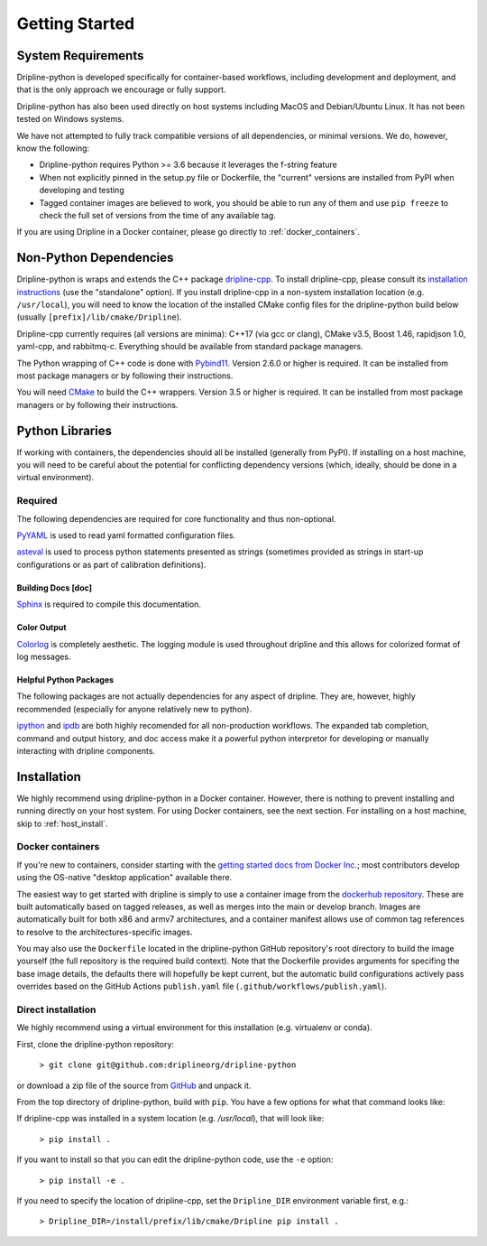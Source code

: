 ===============
Getting Started
===============


System Requirements
*******************

Dripline-python is developed specifically for container-based workflows, including development and deployment, 
and that is the only approach we encourage or fully support.

Dripline-python has also been used directly on host systems including MacOS and Debian/Ubuntu Linux.  
It has not been tested on Windows systems.

We have not attempted to fully track compatible versions of all dependencies, or minimal versions.
We do, however, know the following:

* Dripline-python requires Python >= 3.6 because it leverages the f-string feature
* When not explicitly pinned in the setup.py file or Dockerfile, the "current" versions are installed from PyPI when developing and testing
* Tagged container images are believed to work, you should be able to run any of them and use ``pip freeze`` to check the full set of versions from the time of any available tag.

If you are using Dripline in a Docker container, please go directly to :ref:`docker_containers`.

Non-Python Dependencies
*************************

Dripline-python is wraps and extends the C++ package `dripline-cpp <https://dripline-cpp.readthedocs.io/en/latest/>`_. 
To install dripline-cpp, please consult its 
`installation instructions <https://dripline-cpp.readthedocs.io/en/latest/building.html>`_ (use the "standalone" option).  
If you install dripline-cpp in a non-system installation location (e.g. ``/usr/local``), you will need to know 
the location of the installed CMake config files for the dripline-python build below (usually ``[prefix]/lib/cmake/Dripline``).

Dripline-cpp currently requires (all versions are minima): C++17 (via gcc or clang), CMake v3.5, 
Boost 1.46, rapidjson 1.0, yaml-cpp, and rabbitmq-c.  
Everything should be available from standard package managers.

The Python wrapping of C++ code is done with `Pybind11 <https://pybind11.readthedocs.io/>`_.  
Version 2.6.0 or higher is required.  
It can be installed from most package managers or by following their instructions. 

You will need `CMake <https://cmake.org/>`_ to build the C++ wrappers.  
Version 3.5 or higher is required.  
It can be installed from most package managers or by following their instructions.

Python Libraries
****************

If working with containers, the dependencies should all be installed (generally from PyPI).  
If installing on a host machine, you will need to be careful about the potential for 
conflicting dependency versions (which, ideally, should be done in a virtual environment).  

Required
--------

The following dependencies are required for core functionality and thus non-optional.

`PyYAML <http://pyyaml.org>`_ is used to read yaml formatted configuration files.

`asteval <https://newville.github.io/asteval/>`_ is used to process python statements presented as strings 
(sometimes provided as strings in start-up configurations or as part of calibration definitions).


Building Docs [doc]
~~~~~~~~~~~~~~~~~~~

`Sphinx <http://sphinx-doc.org/>`_ is required to compile this documentation.

.. `Sphinx-contrib-programoutput <http://pythonhosted.org/sphinxcontrib-programoutput/>`_ Is used to automatically include the --help for the various utility programs.

.. removing better-apidoc use, we should confirm we want/need to use this, or look into normal apidoc
   `better-apidoc <https://pypi.python.org/pypi/better-apidoc>`_ is used to automatically generate rst files with api documentation.


Color Output
~~~~~~~~~~~~
`Colorlog <http://pypi.python.org/pypi/colorlog>`_ is completely aesthetic.
The logging module is used throughout dripline and this allows for colorized format of log messages.


Helpful Python Packages
~~~~~~~~~~~~~~~~~~~~~~~
The following packages are not actually dependencies for any aspect of dripline.
They are, however, highly recommended (especially for anyone relatively new to python).

`ipython <http://ipython.org>`_ and `ipdb <http://www.pypi.python.org/pypi/ipdb>`_ are both highly recomended 
for all non-production workflows.
The expanded tab completion, command and output history, and doc access make it a powerful python interpretor 
for developing or manually interacting with dripline components.



Installation
************

We highly recommend using dripline-python in a Docker container.  However, there is nothing to prevent 
installing and running directly on your host system.  For using Docker containers, see the next section.  
For installing on a host machine, skip to :ref:`host_install`.


.. _docker_containers:

Docker containers
-----------------

If you're new to containers, consider starting with the 
`getting started docs from Docker Inc. <https://www.docker.com/get-started>`_; 
most contributors develop using the OS-native "desktop application" available there.

The easiest way to get started with dripline is simply to use a container image from the 
`dockerhub repository <https://hub.docker.com/r/driplineorg/dripline-python/>`_.
These are built automatically based on tagged releases, as well as merges into the main or develop branch.
Images are automatically built for both x86 and armv7 architectures, and a container manifest allows 
use of common tag references to resolve to the architectures-specific images.

You may also use the ``Dockerfile`` located in the dripline-python GitHub repository's root directory 
to build the image yourself (the full repository is the required build context).
Note that the Dockerfile provides arguments for specifing the base image details, the defaults there will 
hopefully be kept current, but the automatic build configurations actively pass overrides based on 
the GitHub Actions ``publish.yaml`` file (``.github/workflows/publish.yaml``).

.. _host_install:

Direct installation
-------------------

We highly recommend using a virtual environment for this installation (e.g. virtualenv or conda).

First, clone the dripline-python repository: 

  ``> git clone git@github.com:driplineorg/dripline-python``

or download a zip file of the source from `GitHub <https://github.com/driplineorg/dripline-python>`_ and unpack it.

From the top directory of dripline-python, build with ``pip``.  You have a few options for what that command looks like:

If dripline-cpp was installed in a system location (e.g. `/usr/local`), that will look like:

  ``> pip install .``

If you want to install so that you can edit the dripline-python code, use the ``-e`` option: 

  ``> pip install -e .``

If you need to specify the location of dripline-cpp, set the ``Dripline_DIR`` environment variable first, e.g.:

  ``> Dripline_DIR=/install/prefix/lib/cmake/Dripline pip install .``
